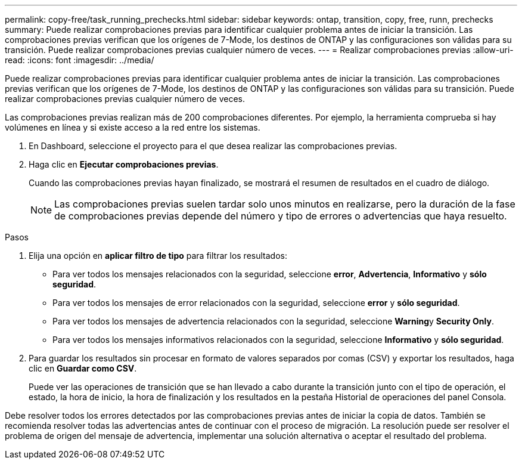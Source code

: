 ---
permalink: copy-free/task_running_prechecks.html 
sidebar: sidebar 
keywords: ontap, transition, copy, free, runn, prechecks 
summary: Puede realizar comprobaciones previas para identificar cualquier problema antes de iniciar la transición. Las comprobaciones previas verifican que los orígenes de 7-Mode, los destinos de ONTAP y las configuraciones son válidas para su transición. Puede realizar comprobaciones previas cualquier número de veces. 
---
= Realizar comprobaciones previas
:allow-uri-read: 
:icons: font
:imagesdir: ../media/


[role="lead"]
Puede realizar comprobaciones previas para identificar cualquier problema antes de iniciar la transición. Las comprobaciones previas verifican que los orígenes de 7-Mode, los destinos de ONTAP y las configuraciones son válidas para su transición. Puede realizar comprobaciones previas cualquier número de veces.

Las comprobaciones previas realizan más de 200 comprobaciones diferentes. Por ejemplo, la herramienta comprueba si hay volúmenes en línea y si existe acceso a la red entre los sistemas.

. En Dashboard, seleccione el proyecto para el que desea realizar las comprobaciones previas.
. Haga clic en *Ejecutar comprobaciones previas*.
+
Cuando las comprobaciones previas hayan finalizado, se mostrará el resumen de resultados en el cuadro de diálogo.

+

NOTE: Las comprobaciones previas suelen tardar solo unos minutos en realizarse, pero la duración de la fase de comprobaciones previas depende del número y tipo de errores o advertencias que haya resuelto.



.Pasos
. Elija una opción en *aplicar filtro de tipo* para filtrar los resultados:
+
** Para ver todos los mensajes relacionados con la seguridad, seleccione *error*, *Advertencia*, *Informativo* y *sólo seguridad*.
** Para ver todos los mensajes de error relacionados con la seguridad, seleccione *error* y *sólo seguridad*.
** Para ver todos los mensajes de advertencia relacionados con la seguridad, seleccione **Warning**y *Security Only*.
** Para ver todos los mensajes informativos relacionados con la seguridad, seleccione *Informativo* y *sólo seguridad*.


. Para guardar los resultados sin procesar en formato de valores separados por comas (CSV) y exportar los resultados, haga clic en *Guardar como CSV*.
+
Puede ver las operaciones de transición que se han llevado a cabo durante la transición junto con el tipo de operación, el estado, la hora de inicio, la hora de finalización y los resultados en la pestaña Historial de operaciones del panel Consola.



Debe resolver todos los errores detectados por las comprobaciones previas antes de iniciar la copia de datos. También se recomienda resolver todas las advertencias antes de continuar con el proceso de migración. La resolución puede ser resolver el problema de origen del mensaje de advertencia, implementar una solución alternativa o aceptar el resultado del problema.
